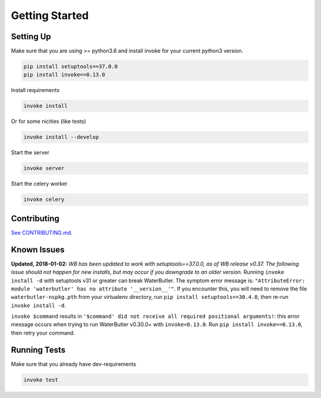 Getting Started
===============

Setting Up
----------

Make sure that you are using >= python3.6 and install invoke for your current python3 version.

.. code-block:: bash

    pip install setuptools==37.0.0
    pip install invoke==0.13.0

Install requirements

.. code-block:: bash

    invoke install

Or for some nicities (like tests)

.. code-block:: bash

    invoke install --develop


Start the server

.. note

    The server is extremely tenacious thanks to stevedore and tornado
    Syntax errors in the :mod:`waterbutler.providers` will not crash the server
    In debug mode the server will automatically reload

.. code-block:: bash

    invoke server

Start the celery worker

.. note

    You will need to have rabbitmq installed and rabbitmq-server running.

.. code-block:: bash

    invoke celery

Contributing
------------

`See CONTRIBUTING.md <https://github.com/CenterForOpenScience/waterbutler/blob/develop/CONTRIBUTING.md>`_.


Known Issues
------------

**Updated, 2018-01-02:** *WB has been updated to work with setuptools==37.0.0, as of WB release v0.37. The following issue should not happen for new installs, but may occur if you downgrade to an older version.* Running ``invoke install -d`` with setuptools v31 or greater can break WaterButler.  The symptom error message is: ``"AttributeError: module 'waterbutler' has no attribute '__version__'"``.  If you encounter this, you will need to remove the file ``waterbutler-nspkg.pth`` from your virtualenv directory, run ``pip install setuptools==30.4.0``, then re-run ``invoke install -d``.

``invoke $command`` results in ``'$command' did not receive all required positional arguments!``: this error message occurs when trying to run WaterButler v0.30.0+ with ``invoke<0.13.0``.  Run ``pip install invoke==0.13.0``, then retry your command.


Running Tests
-------------

Make sure that you already have dev-requirements

.. code-block:: bash

    invoke test

